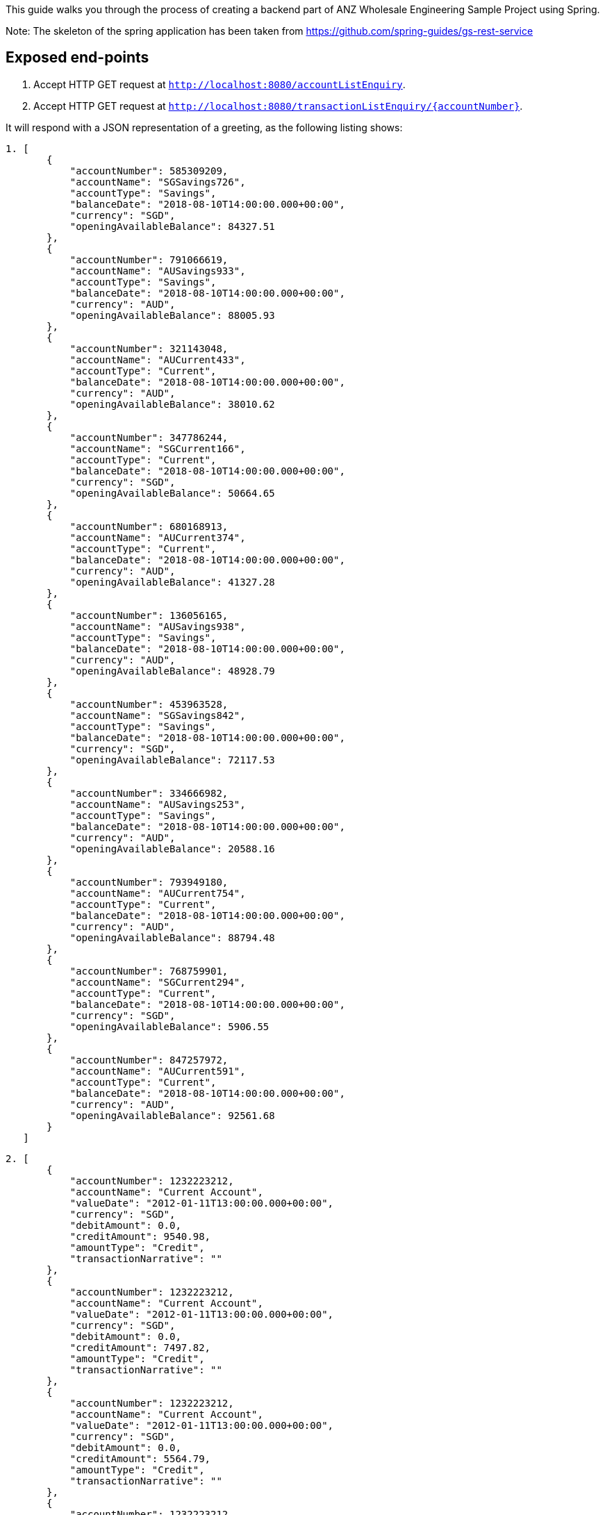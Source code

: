 This guide walks you through the process of creating a backend part of ANZ Wholesale Engineering Sample Project
using Spring.

Note: The skeleton of the spring application has been taken from https://github.com/spring-guides/gs-rest-service

== Exposed end-points

1. Accept HTTP GET request at `http://localhost:8080/accountListEnquiry`.
2. Accept HTTP GET request at `http://localhost:8080/transactionListEnquiry/{accountNumber}`.

It will respond with a JSON representation of a greeting, as the following listing shows:

====

----
1. [
       {
           "accountNumber": 585309209,
           "accountName": "SGSavings726",
           "accountType": "Savings",
           "balanceDate": "2018-08-10T14:00:00.000+00:00",
           "currency": "SGD",
           "openingAvailableBalance": 84327.51
       },
       {
           "accountNumber": 791066619,
           "accountName": "AUSavings933",
           "accountType": "Savings",
           "balanceDate": "2018-08-10T14:00:00.000+00:00",
           "currency": "AUD",
           "openingAvailableBalance": 88005.93
       },
       {
           "accountNumber": 321143048,
           "accountName": "AUCurrent433",
           "accountType": "Current",
           "balanceDate": "2018-08-10T14:00:00.000+00:00",
           "currency": "AUD",
           "openingAvailableBalance": 38010.62
       },
       {
           "accountNumber": 347786244,
           "accountName": "SGCurrent166",
           "accountType": "Current",
           "balanceDate": "2018-08-10T14:00:00.000+00:00",
           "currency": "SGD",
           "openingAvailableBalance": 50664.65
       },
       {
           "accountNumber": 680168913,
           "accountName": "AUCurrent374",
           "accountType": "Current",
           "balanceDate": "2018-08-10T14:00:00.000+00:00",
           "currency": "AUD",
           "openingAvailableBalance": 41327.28
       },
       {
           "accountNumber": 136056165,
           "accountName": "AUSavings938",
           "accountType": "Savings",
           "balanceDate": "2018-08-10T14:00:00.000+00:00",
           "currency": "AUD",
           "openingAvailableBalance": 48928.79
       },
       {
           "accountNumber": 453963528,
           "accountName": "SGSavings842",
           "accountType": "Savings",
           "balanceDate": "2018-08-10T14:00:00.000+00:00",
           "currency": "SGD",
           "openingAvailableBalance": 72117.53
       },
       {
           "accountNumber": 334666982,
           "accountName": "AUSavings253",
           "accountType": "Savings",
           "balanceDate": "2018-08-10T14:00:00.000+00:00",
           "currency": "AUD",
           "openingAvailableBalance": 20588.16
       },
       {
           "accountNumber": 793949180,
           "accountName": "AUCurrent754",
           "accountType": "Current",
           "balanceDate": "2018-08-10T14:00:00.000+00:00",
           "currency": "AUD",
           "openingAvailableBalance": 88794.48
       },
       {
           "accountNumber": 768759901,
           "accountName": "SGCurrent294",
           "accountType": "Current",
           "balanceDate": "2018-08-10T14:00:00.000+00:00",
           "currency": "SGD",
           "openingAvailableBalance": 5906.55
       },
       {
           "accountNumber": 847257972,
           "accountName": "AUCurrent591",
           "accountType": "Current",
           "balanceDate": "2018-08-10T14:00:00.000+00:00",
           "currency": "AUD",
           "openingAvailableBalance": 92561.68
       }
   ]
====  
----
2. [
       {
           "accountNumber": 1232223212,
           "accountName": "Current Account",
           "valueDate": "2012-01-11T13:00:00.000+00:00",
           "currency": "SGD",
           "debitAmount": 0.0,
           "creditAmount": 9540.98,
           "amountType": "Credit",
           "transactionNarrative": ""
       },
       {
           "accountNumber": 1232223212,
           "accountName": "Current Account",
           "valueDate": "2012-01-11T13:00:00.000+00:00",
           "currency": "SGD",
           "debitAmount": 0.0,
           "creditAmount": 7497.82,
           "amountType": "Credit",
           "transactionNarrative": ""
       },
       {
           "accountNumber": 1232223212,
           "accountName": "Current Account",
           "valueDate": "2012-01-11T13:00:00.000+00:00",
           "currency": "SGD",
           "debitAmount": 0.0,
           "creditAmount": 5564.79,
           "amountType": "Credit",
           "transactionNarrative": ""
       },
       {
           "accountNumber": 1232223212,
           "accountName": "Current Account",
           "valueDate": "2012-01-11T13:00:00.000+00:00",
           "currency": "SGD",
           "debitAmount": 0.0,
           "creditAmount": 8136.18,
           "amountType": "Credit",
           "transactionNarrative": ""
       },
       {
           "accountNumber": 1232223212,
           "accountName": "Current Account",
           "valueDate": "2012-01-11T13:00:00.000+00:00",
           "currency": "SGD",
           "debitAmount": 0.0,
           "creditAmount": 9442.46,
           "amountType": "Credit",
           "transactionNarrative": ""
       },
       {
           "accountNumber": 1232223212,
           "accountName": "Current Account",
           "valueDate": "2012-01-11T13:00:00.000+00:00",
           "currency": "SGD",
           "debitAmount": 0.0,
           "creditAmount": 7614.45,
           "amountType": "Credit",
           "transactionNarrative": ""
       }
   ]

== Application Architecture/Code Walkthrough

== Technology stack

The application uses spring boot using JDK8 version with gradle as a build management tool. Postman API tool can be used to test
the rest APIs.

== Code Walkthrough

* com.anz.wholesale.main.RestServiceApplication
This is the point where application starts up by looking at the required spring beans defined using component scan by initialising them.

* com.anz.wholesale.controller.AccountsController
This is the rest controller where AccountService has been injected using Autowiring feature.

It has two methods.
getAccountList - This method retrieves a list of all accounts.
getAccountTransactionList - This method retrieves a list of all transactions for a given account.

* com.anz.wholesale.service.AccountService
This is the service layer that receives a request from controller layer which does the actual business logic processing.

It has two methods.
getAccountList - This method has a hard coded Account domain objects which are returned as a list.
getAccountTransactionList - This method has a hard coded Transaction domain objects which are returned as a list based on a specific account number passed. In case of invalid
account number, it returns a valid user friendly error.

Note: At the moment, as part of this sample challenge, both account and transaction data has been hard coded in the service layer.

* com.anz.wholesale.domain.Account
This is a domain class representing all the required fields by API requestor related to Account data.

* com.anz.wholesale.domain.Transaction
This is a domain class representing all the required fields by API requestor related to Transaction data for a given account number.

* com.anz.wholesale.Exception.DefaultExceptionHandler
This is a custom exception handler class that handles any exception and more specific excpetion using two methods.

It has two methods.
handleAnyException - This method handles the exceptional scenario (other than more specific scenario handled by handleAccountTransactionException) and returns 400 Bad Request response
handleAccountTransactionException - This method handles scenario when there are no transactions associated with a given account number and returns appropriate user friendly message.

== Test the Service

http://localhost:8080/accountListEnquiry will return the list of accounts in JSON format
http://localhost:8080/transactionListEnquiry/{accountNumber} will return the list of transactions for a given account in JSON format.
Currently only two account numbers(585309209 and 791066619) have been configured to return a dummy list of transactions.
